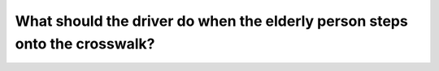 .. raw:: html

   <div class="question-page">
   <div class="test-name">Canada BC Driver's License Knowledge Test Test Bank (2024)</div>

.. meta::
   :description: What should the driver do when the elderly person steps onto the crosswalk?
   :keywords: Vancouver driver's license test, BC driver's license test crosswalk, elderly, eye contact, safety

.. raw:: html

   <div class="question-card">


What should the driver do when the elderly person steps onto the crosswalk?
======================================================================================================================================================

.. raw:: html

   <hr>

.. image:: /../../../images/driver_test/ca/bc/101.png
   :width: 70%
   :alt: Image for the question
   :class: question-image
   :align: center



.. raw:: html

   <div id="q101" class="quiz">
       <div class="option" id="q101-A" onclick="selectOption('q101', 'A', false)">
           A. Continue driving unless she is directly in front of the vehicle
       </div>
       <div class="option" id="q101-B" onclick="selectOption('q101', 'B', false)">
           B. Wave her across
       </div>
       <div class="option" id="q101-C" onclick="selectOption('q101', 'C', true)">
           C. Acknowledge her with eye contact and wait for her to cross
       </div>
       <div class="option" id="q101-D" onclick="selectOption('q101', 'D', false)">
           D. Honk to tell her to continue crossing
       </div>
       <p id="q101-result" class="result"></p>
   </div>

   <hr>

.. dropdown:: ►|explanation|

   When a pedestrian steps onto the crosswalk, the driver should use eye contact to signal to the elderly person and patiently wait for her to cross safely. Do not wave or gesture to others; only police officers should direct traffic.

.. raw:: html

   <div class="nav-buttons">
       <a href="q100.html" class="button">|prev_question|</a>
       <span class="page-indicator">101 / 200</span>
       <a href="q102.html" class="button">|next_question|</a>
   </div>
   </div>

   </div>
